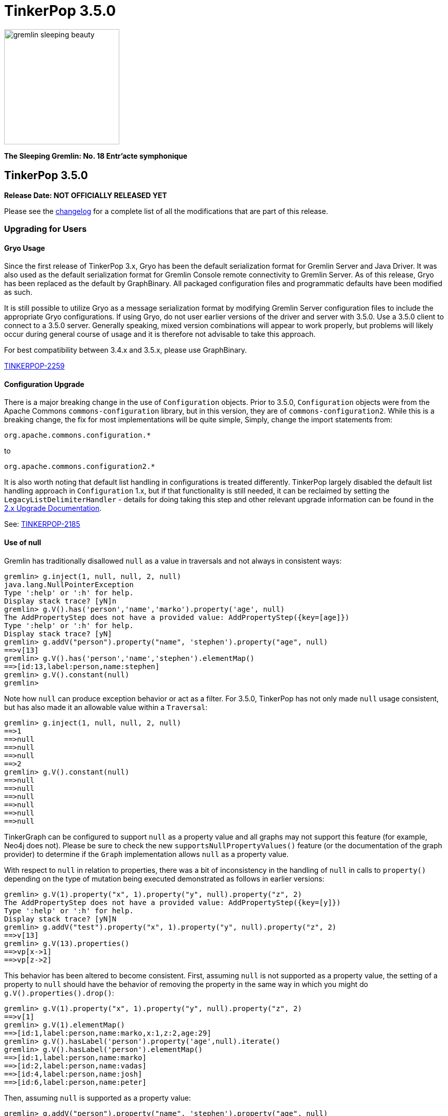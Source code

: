////
Licensed to the Apache Software Foundation (ASF) under one or more
contributor license agreements.  See the NOTICE file distributed with
this work for additional information regarding copyright ownership.
The ASF licenses this file to You under the Apache License, Version 2.0
(the "License"); you may not use this file except in compliance with
the License.  You may obtain a copy of the License at

  http://www.apache.org/licenses/LICENSE-2.0

Unless required by applicable law or agreed to in writing, software
distributed under the License is distributed on an "AS IS" BASIS,
WITHOUT WARRANTIES OR CONDITIONS OF ANY KIND, either express or implied.
See the License for the specific language governing permissions and
limitations under the License.
////

= TinkerPop 3.5.0

image::https://raw.githubusercontent.com/apache/tinkerpop/master/docs/static/images/gremlin-sleeping-beauty.png[width=225]

*The Sleeping Gremlin: No. 18 Entr'acte symphonique*

== TinkerPop 3.5.0

*Release Date: NOT OFFICIALLY RELEASED YET*

Please see the link:https://github.com/apache/tinkerpop/blob/3.5.0/CHANGELOG.asciidoc#release-3-5-0[changelog] for a complete list of all the modifications that are part of this release.

=== Upgrading for Users

==== Gryo Usage

Since the first release of TinkerPop 3.x, Gryo has been the default serialization format for Gremlin Server and
Java Driver. It was also used as the default serialization format for Gremlin Console remote connectivity to Gremlin
Server. As of this release, Gryo has been replaced as the default by GraphBinary. All packaged configuration files
and programmatic defaults have been modified as such.

It is still possible to utilize Gryo as a message serialization format by modifying Gremlin Server configuration files
to include the appropriate Gryo configurations. If using Gryo, do not user earlier versions of the driver and server
with 3.5.0. Use a 3.5.0 client to connect to a 3.5.0 server. Generally speaking, mixed version combinations will
appear to work properly, but problems will likely occur during general course of usage and it is therefore not
advisable to take this approach.

For best compatibility between 3.4.x and 3.5.x, please use GraphBinary.

link:https://issues.apache.org/jira/browse/TINKERPOP-2259[TINKERPOP-2259]

==== Configuration Upgrade

There is a major breaking change in the use of `Configuration` objects. Prior to 3.5.0, `Configuration` objects were
from the Apache Commons `commons-configuration` library, but in this version, they are of `commons-configuration2`.
While this is a breaking change, the fix for most implementations will be quite simple, Simply, change the import
statements from:

[source,text]
----
org.apache.commons.configuration.*
----

to

[source,text]
----
org.apache.commons.configuration2.*
----

It is also worth noting that default list handling in configurations is treated differently. TinkerPop largely
disabled the default list handling approach in `Configuration` 1.x, but if that functionality is still needed, it can
be reclaimed by setting the `LegacyListDelimiterHandler` - details for doing taking this step and other relevant
upgrade information can be found in the link:https://commons.apache.org/proper/commons-configuration/userguide/upgradeto2_0.html[2.x Upgrade Documentation].

See: link:https://issues.apache.org/jira/browse/TINKERPOP-2185[TINKERPOP-2185]

==== Use of null

Gremlin has traditionally disallowed `null` as a value in traversals and not always in consistent ways:

[source,text]
----
gremlin> g.inject(1, null, null, 2, null)
java.lang.NullPointerException
Type ':help' or ':h' for help.
Display stack trace? [yN]n
gremlin> g.V().has('person','name','marko').property('age', null)
The AddPropertyStep does not have a provided value: AddPropertyStep({key=[age]})
Type ':help' or ':h' for help.
Display stack trace? [yN]
gremlin> g.addV("person").property("name", 'stephen').property("age", null)
==>v[13]
gremlin> g.V().has('person','name','stephen').elementMap()
==>[id:13,label:person,name:stephen]
gremlin> g.V().constant(null)
gremlin>
----

Note how `null` can produce exception behavior or act as a filter. For 3.5.0, TinkerPop has not only made `null` usage
consistent, but has also made it an allowable value within a `Traversal`:

[source,text]
----
gremlin> g.inject(1, null, null, 2, null)
==>1
==>null
==>null
==>null
==>2
gremlin> g.V().constant(null)
==>null
==>null
==>null
==>null
==>null
==>null
----

TinkerGraph can be configured to support `null` as a property value and all graphs may not support this feature (for
example, Neo4j does not). Please be sure to check the new `supportsNullPropertyValues()` feature (or the documentation
of the graph provider) to determine if the `Graph` implementation allows `null` as a property value.

With respect to `null` in relation to properties, there was a bit of inconsistency in the handling of `null` in calls
to `property()` depending on the type of mutation being executed demonstrated as follows in earlier versions:

[source,text]
----
gremlin> g.V(1).property("x", 1).property("y", null).property("z", 2)
The AddPropertyStep does not have a provided value: AddPropertyStep({key=[y]})
Type ':help' or ':h' for help.
Display stack trace? [yN]N
gremlin> g.addV("test").property("x", 1).property("y", null).property("z", 2)
==>v[13]
gremlin> g.V(13).properties()
==>vp[x->1]
==>vp[z->2]
----

This behavior has been altered to become consistent. First, assuming `null` is not supported as a property value, the
setting of a property to `null` should have the behavior of removing the property in the same way in which you might
do `g.V().properties().drop()`:

[source,text]
----
gremlin> g.V(1).property("x", 1).property("y", null).property("z", 2)
==>v[1]
gremlin> g.V(1).elementMap()
==>[id:1,label:person,name:marko,x:1,z:2,age:29]
gremlin> g.V().hasLabel('person').property('age',null).iterate()
gremlin> g.V().hasLabel('person').elementMap()
==>[id:1,label:person,name:marko]
==>[id:2,label:person,name:vadas]
==>[id:4,label:person,name:josh]
==>[id:6,label:person,name:peter]
----

Then, assuming `null` is supported as a property value:

[source,text]
----
gremlin> g.addV("person").property("name", 'stephen').property("age", null)
==>v[13]
gremlin> g.V().has('person','name','stephen').elementMap()
==>[id:13,label:person,name:stephen,age:null]
gremlin> g.V().has('person','age',null)
==>v[13]
----

In conclusion, this change in greater support of `null` may affect the behavior of existing traversals written in past
versions of TinkerPop as it is no longer possible to rely on `null` to expect a filtering action for traversers.
Please review existing Gremlin carefully to ensure that there are no unintended consequences of this change and that
there are no opportunities to improve existing logic to take greater advantage of this expansion of `null` semantics.

See: link:https://issues.apache.org/jira/browse/TINKERPOP-2235[TINKERPOP-2235],
link:https://issues.apache.org/jira/browse/TINKERPOP-2099[TINKERPOP-2099]

==== Remote SideEffects

Remote traversals no longer support the retrieval of remote side-effects. Users must therefore directly return
side-effects as part of their query if they need that data. Note that server settings for `TraversalOpProcessor`, which
formerly held the cache for these side-effects, no longer have any effect and can be removed.

See: link:https://issues.apache.org/jira/browse/TINKERPOP-2269[TINKERPOP-2269]

==== Deprecation Removal

The following deprecated classes, methods or fields have been removed in this version:

* `gremlin-core`
** `org.apache.tinkerpop.gremlin.process.computer.bulkdumping.BulkDumperVertexProgram`
** `org.apache.tinkerpop.gremlin.process.computer.bulkloading.BulkLoader`
** `org.apache.tinkerpop.gremlin.process.computer.bulkloading.BulkLoaderVertexProgram`
** `org.apache.tinkerpop.gremlin.process.computer.bulkloading.IncrementalBulkLoader`
** `org.apache.tinkerpop.gremlin.process.computer.bulkloading.OneTimeBulkLoader`
** `org.apache.tinkerpop.gremlin.process.computer.clustering.peerpressure.PeerPressureVertexProgram.Builder#traversal(*)`
** `org.apache.tinkerpop.gremlin.process.computer.ranking.pagerank.PageRankVertexProgram.Builder#traversal(*)`
** `org.apache.tinkerpop.gremlin.process.computer.ranking.pagerank.PageRankVertexProgram.Builder#vertexCount()`
** `org.apache.tinkerpop.gremlin.process.computer.traversal.step.map.PageRankVertexProgramStep.modulateBy(*)`
** `org.apache.tinkerpop.gremlin.process.computer.traversal.step.map.PageRankVertexProgramStep.modulateTimes()`
** `org.apache.tinkerpop.gremlin.process.computer.traversal.step.map.PeerPressureVertexProgramStep.modulateBy(*)`
** `org.apache.tinkerpop.gremlin.process.computer.traversal.step.map.PeerPressureVertexProgramStep.modulateTimes()`
** `org.apache.tinkerpop.gremlin.process.remote.traversal.AbstractRemoteTraversalSideEffects`
** `org.apache.tinkerpop.gremlin.process.remote.traversal.EmbeddedRemoteTraversalSideEffects`
** `org.apache.tinkerpop.gremlin.process.remote.traversal.RemoteTraversalSideEffects`
** `org.apache.tinkerpop.gremlin.process.remote.traversal.RemoteTraversal#getSideEffects()`
** `org.apache.tinkerpop.gremlin.process.traversal.Order.decr`
** `org.apache.tinkerpop.gremlin.process.traversal.Order.incr`
** `org.apache.tinkerpop.gremlin.process.traversal.TraversalSource#withRemote(*)`
** `org.apache.tinkerpop.gremlin.process.traversal.dsl.graph.GraphTraversalSource#withRemote(*)`
** `org.apache.tinkerpop.gremlin.process.traversal.step.map.PropertyMapStep(Traversal.Admin, boolean, PropertyType, String...)`
** `org.apache.tinkerpop.gremlin.process.traversal.step.map.PropertyMapStep#isIncludeTokens()`
** `org.apache.tinkerpop.gremlin.structure.util.star.StarGraph#builder()`
** `org.apache.tinkerpop.gremlin.structure.util.star.StarGraph.Builder#create()`
* `gremlin-driver`
** `org.apache.tinkerpop.gremlin.driver.Tokens#ARGS_SCRIPT_EVAL_TIMEOUT`
** `org.apache.tinkerpop.gremlin.driver.Cluster.Builder#keyCertChainFile(String)`
** `org.apache.tinkerpop.gremlin.driver.Cluster.Builder#keyFile(String)`
** `org.apache.tinkerpop.gremlin.driver.Cluster.Builder#keyPassword(String)`
** `org.apache.tinkerpop.gremlin.driver.Cluster.Builder#trustCertificateChainFile(String)`
** `org.apache.tinkerpop.gremlin.driver.remote.DriverRemoteTraversalSideEffects`
** `org.apache.tinkerpop.gremlin.driver.remote.DriverRemoteTraversal#getSideEffects()`
* `gremlin-server`
** `org.apache.tinkerpop.gremlin.server.Settings.scriptEvaluationTimeout`
** `org.apache.tinkerpop.gremlin.server.Settings.SslSettings.keyCertChainFile`
** `org.apache.tinkerpop.gremlin.server.Settings.SslSettings.keyFile`
** `org.apache.tinkerpop.gremlin.server.Settings.SslSettings.keyPassword`
** `org.apache.tinkerpop.gremlin.server.Settings.SslSettings.trustCertificateChainFile`
** `org.apache.tinkerpop.gremlin.server.ResponseHandlerContext`
** `org.apache.tinkerpop.gremlin.server.op.AbstractEvalOpProcessor.evalOpInternal(ResponseHandlerContext, Supplier, BindingSupplier)`
** `org.apache.tinkerpop.gremlin.server.op.AbstractOpProcessor.generateMetaData(ChannelHandlerContext, RequestMessage, ResponseStatusCode, Iterator)`
** `org.apache.tinkerpop.gremlin.server.op.AbstractOpProcessor.handleIterator(ResponseHandlerContext, Iterator)`
** `org.apache.tinkerpop.gremlin.server.op.AbstractOpProcessor.makeFrame(ChannelHandlerContext, RequestMessage, MessageSerializer, boolean, List, ResponseStatusCode, Map)`
** `org.apache.tinkerpop.gremlin.server.op.AbstractOpProcessor.makeFrame(Context, RequestMessage, MessageSerializer, boolean, List, ResponseStatusCode, Map)`
** `org.apache.tinkerpop.gremlin.server.op.AbstractOpProcessor.makeFrame(ResponseHandlerContext, RequestMessage, MessageSerializer, boolean, List, ResponseStatusCode, Map)`
** `org.apache.tinkerpop.gremlin.server.op.AbstractOpProcessor.makeFrame(ResponseHandlerContext, RequestMessage, MessageSerializer, boolean, List, ResponseStatusCode, Map, Map)`
** `org.apache.tinkerpop.gremlin.server.util.SideEffectIterator`
* `neo4j-gremlin`
** `org.apache.tinkerpop.gremlin.neo4j.structure.Neo4jGraph#getTrait()`
** `org.apache.tinkerpop.gremlin.neo4j.structure.Neo4jGraph#CONFIG_META_PROPERTIES`
** `org.apache.tinkerpop.gremlin.neo4j.structure.Neo4jGraph#CONFIG_MULTI_PROPERTIES `
** `org.apache.tinkerpop.gremlin.neo4j.structure.trait.MultiMetaNeo4jTrait`
** `org.apache.tinkerpop.gremlin.neo4j.structure.trait.NoMultiNoMetaNeo4jTrait`
** `org.apache.tinkerpop.gremlin.neo4j.structure.trait.Neo4jTrait`

Certain elements of the API were not or could not be deprecated in prior versions and were simply renamed for this
release:

* `org.apache.tinkerpop.gremlin.driver.message.ResponseStatusCode#SERVER_ERROR_SCRIPT_EVALUATION` became `SERVER_ERROR_EVALUATION`

See: link:https://issues.apache.org/jira/browse/TINKERPOP-2080[TINKERPOP-2080],
link:https://issues.apache.org/jira/browse/TINKERPOP-2231[TINKERPOP-2231],
link:https://issues.apache.org/jira/browse/TINKERPOP-2233[TINKERPOP-2233],
link:https://issues.apache.org/jira/browse/TINKERPOP-2239[TINKERPOP-2239],
link:https://issues.apache.org/jira/browse/TINKERPOP-2269[TINKERPOP-2269],
link:https://issues.apache.org/jira/browse/TINKERPOP-2273[TINKERPOP-2273],
link:http://tinkerpop.apache.org/docs/3.5.0/upgrade/#_ssl_security[3.2.10 Upgrade Documentation for SSL]

=== Upgrading for Provider

==== Graph System Providers

===== TraversalStrategy Application

The methodology for strategy application has been altered and the change is most easily described by example. Given a
traversal with the structure:

[source,text]
----
a(b(),c(d()))
----

Strategies were formerly applied in the following order:

[source,text]
----
StrategyA on a
StrategyB on a
StrategyA on b
StrategyB on b
StrategyA on c
StrategyB on c
StrategyA on d
StrategyB on d
----

This approach has always prevented strategies from performing global operations across the traversal and all decedents
effectively as children will not have been processed by preceding strategies yet. As of this release, the approach
has been altered to apply strategies as follows:

[source,text]
----
StrategyA on a
StrategyA on b
StrategyA on c
StrategyA on d
StrategyB on a
StrategyB on b
StrategyB on c
StrategyB on d
----

In this way, strategy B can check if it is being applied to the root traversal and if it is it knows that A has been
applied globally.

This revised methodology could represent a breaking change for `TraversalStrategy` implementations if they somehow
relied on the old ordering of application. It may also present an opportunity to revise how a `TraversalStrategy` is
written to gain some processing benefit to the new order. Please be sure to review any custom strategies carefully
when upgrading to this version.

See: link:https://issues.apache.org/jira/browse/TINKERPOP-1568[TINKERPOP-1568]

===== AbstractOpProcessor API Change

The `generateMetaData()` method was removed as it was deprecated in a previous version. There already was a preferred
method called `generateResultMetaData()` that took an extra `Settings` parameter. To fix compilation issues simply
replace implementations of the `generateMetaData()` method with `generateResultMetaData()`. Gremlin Server has
only been calling `generateResultMetaData()` since the deprecation, so this correction should be straightforward.

===== StoreStep and AggregateStep

Note that `StoreStep` has been renamed to `AggregateLocalStep` and `AggregateStep` has been renamed to
`AggregateGlobalStep`. The renaming is important to consider if any custom `TraversalStrategies` have been written
that rely on the old step names.

See: link:https://issues.apache.org/jira/browse/TINKERPOP-2254[TINKERPOP-2254]

===== TraversalOpProcessor Side-effects

`TraversalOpProcessor` no longer holds a cache of side-effects and more generally the entire side-effect protocol has
been removed and is no longer supported in the server or drivers.

See: link:https://issues.apache.org/jira/browse/TINKERPOP-2269[TINKERPOP-2269]